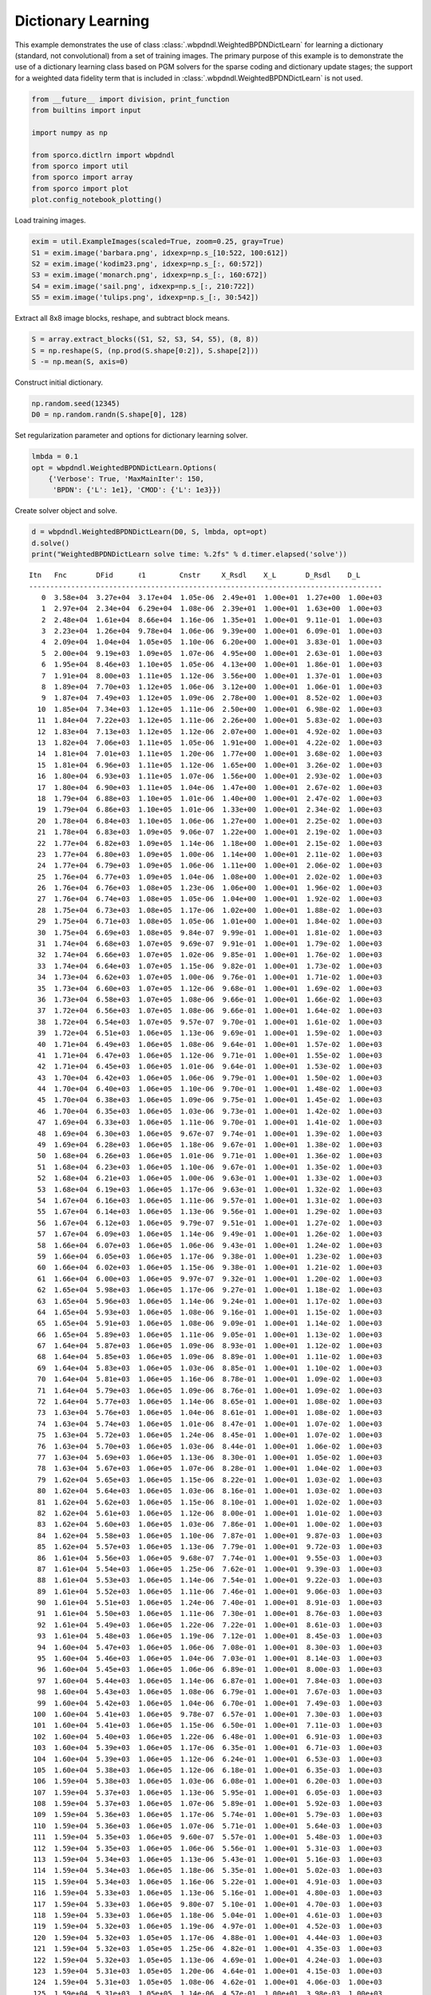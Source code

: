 .. _examples_dl_wbpdndl:

Dictionary Learning
===================

This example demonstrates the use of class
:class:`.wbpdndl.WeightedBPDNDictLearn` for learning a dictionary
(standard, not convolutional) from a set of training images. The primary
purpose of this example is to demonstrate the use of a dictionary
learning class based on PGM solvers for the sparse coding and dictionary
update stages; the support for a weighted data fidelity term that is
included in :class:`.wbpdndl.WeightedBPDNDictLearn` is not used.

.. code:: ipython3

    from __future__ import division, print_function
    from builtins import input

    import numpy as np

    from sporco.dictlrn import wbpdndl
    from sporco import util
    from sporco import array
    from sporco import plot
    plot.config_notebook_plotting()

Load training images.

.. code:: ipython3

    exim = util.ExampleImages(scaled=True, zoom=0.25, gray=True)
    S1 = exim.image('barbara.png', idxexp=np.s_[10:522, 100:612])
    S2 = exim.image('kodim23.png', idxexp=np.s_[:, 60:572])
    S3 = exim.image('monarch.png', idxexp=np.s_[:, 160:672])
    S4 = exim.image('sail.png', idxexp=np.s_[:, 210:722])
    S5 = exim.image('tulips.png', idxexp=np.s_[:, 30:542])

Extract all 8x8 image blocks, reshape, and subtract block means.

.. code:: ipython3

    S = array.extract_blocks((S1, S2, S3, S4, S5), (8, 8))
    S = np.reshape(S, (np.prod(S.shape[0:2]), S.shape[2]))
    S -= np.mean(S, axis=0)

Construct initial dictionary.

.. code:: ipython3

    np.random.seed(12345)
    D0 = np.random.randn(S.shape[0], 128)

Set regularization parameter and options for dictionary learning solver.

.. code:: ipython3

    lmbda = 0.1
    opt = wbpdndl.WeightedBPDNDictLearn.Options(
        {'Verbose': True, 'MaxMainIter': 150,
         'BPDN': {'L': 1e1}, 'CMOD': {'L': 1e3}})

Create solver object and solve.

.. code:: ipython3

    d = wbpdndl.WeightedBPDNDictLearn(D0, S, lmbda, opt=opt)
    d.solve()
    print("WeightedBPDNDictLearn solve time: %.2fs" % d.timer.elapsed('solve'))


.. parsed-literal::

    Itn   Fnc       DFid      ℓ1        Cnstr     X_Rsdl    X_L       D_Rsdl    D_L
    ------------------------------------------------------------------------------------
       0  3.58e+04  3.27e+04  3.17e+04  1.05e-06  2.49e+01  1.00e+01  1.27e+00  1.00e+03
       1  2.97e+04  2.34e+04  6.29e+04  1.08e-06  2.39e+01  1.00e+01  1.63e+00  1.00e+03
       2  2.48e+04  1.61e+04  8.66e+04  1.16e-06  1.35e+01  1.00e+01  9.11e-01  1.00e+03
       3  2.23e+04  1.26e+04  9.78e+04  1.06e-06  9.39e+00  1.00e+01  6.09e-01  1.00e+03
       4  2.09e+04  1.04e+04  1.05e+05  1.10e-06  6.20e+00  1.00e+01  3.83e-01  1.00e+03
       5  2.00e+04  9.19e+03  1.09e+05  1.07e-06  4.95e+00  1.00e+01  2.63e-01  1.00e+03
       6  1.95e+04  8.46e+03  1.10e+05  1.05e-06  4.13e+00  1.00e+01  1.86e-01  1.00e+03
       7  1.91e+04  8.00e+03  1.11e+05  1.12e-06  3.56e+00  1.00e+01  1.37e-01  1.00e+03
       8  1.89e+04  7.70e+03  1.12e+05  1.06e-06  3.12e+00  1.00e+01  1.06e-01  1.00e+03
       9  1.87e+04  7.49e+03  1.12e+05  1.09e-06  2.78e+00  1.00e+01  8.52e-02  1.00e+03
      10  1.85e+04  7.34e+03  1.12e+05  1.11e-06  2.50e+00  1.00e+01  6.98e-02  1.00e+03
      11  1.84e+04  7.22e+03  1.12e+05  1.11e-06  2.26e+00  1.00e+01  5.83e-02  1.00e+03
      12  1.83e+04  7.13e+03  1.12e+05  1.12e-06  2.07e+00  1.00e+01  4.92e-02  1.00e+03
      13  1.82e+04  7.06e+03  1.11e+05  1.05e-06  1.91e+00  1.00e+01  4.22e-02  1.00e+03
      14  1.81e+04  7.01e+03  1.11e+05  1.20e-06  1.77e+00  1.00e+01  3.68e-02  1.00e+03
      15  1.81e+04  6.96e+03  1.11e+05  1.12e-06  1.65e+00  1.00e+01  3.26e-02  1.00e+03
      16  1.80e+04  6.93e+03  1.11e+05  1.07e-06  1.56e+00  1.00e+01  2.93e-02  1.00e+03
      17  1.80e+04  6.90e+03  1.11e+05  1.04e-06  1.47e+00  1.00e+01  2.67e-02  1.00e+03
      18  1.79e+04  6.88e+03  1.10e+05  1.01e-06  1.40e+00  1.00e+01  2.47e-02  1.00e+03
      19  1.79e+04  6.86e+03  1.10e+05  1.01e-06  1.33e+00  1.00e+01  2.34e-02  1.00e+03
      20  1.78e+04  6.84e+03  1.10e+05  1.06e-06  1.27e+00  1.00e+01  2.25e-02  1.00e+03
      21  1.78e+04  6.83e+03  1.09e+05  9.06e-07  1.22e+00  1.00e+01  2.19e-02  1.00e+03
      22  1.77e+04  6.82e+03  1.09e+05  1.14e-06  1.18e+00  1.00e+01  2.15e-02  1.00e+03
      23  1.77e+04  6.80e+03  1.09e+05  1.00e-06  1.14e+00  1.00e+01  2.11e-02  1.00e+03
      24  1.77e+04  6.79e+03  1.09e+05  1.06e-06  1.11e+00  1.00e+01  2.06e-02  1.00e+03
      25  1.76e+04  6.77e+03  1.09e+05  1.04e-06  1.08e+00  1.00e+01  2.02e-02  1.00e+03
      26  1.76e+04  6.76e+03  1.08e+05  1.23e-06  1.06e+00  1.00e+01  1.96e-02  1.00e+03
      27  1.76e+04  6.74e+03  1.08e+05  1.05e-06  1.04e+00  1.00e+01  1.92e-02  1.00e+03
      28  1.75e+04  6.73e+03  1.08e+05  1.17e-06  1.02e+00  1.00e+01  1.88e-02  1.00e+03
      29  1.75e+04  6.71e+03  1.08e+05  1.05e-06  1.01e+00  1.00e+01  1.84e-02  1.00e+03
      30  1.75e+04  6.69e+03  1.08e+05  9.84e-07  9.99e-01  1.00e+01  1.81e-02  1.00e+03
      31  1.74e+04  6.68e+03  1.07e+05  9.69e-07  9.91e-01  1.00e+01  1.79e-02  1.00e+03
      32  1.74e+04  6.66e+03  1.07e+05  1.02e-06  9.85e-01  1.00e+01  1.76e-02  1.00e+03
      33  1.74e+04  6.64e+03  1.07e+05  1.15e-06  9.82e-01  1.00e+01  1.73e-02  1.00e+03
      34  1.73e+04  6.62e+03  1.07e+05  1.00e-06  9.76e-01  1.00e+01  1.71e-02  1.00e+03
      35  1.73e+04  6.60e+03  1.07e+05  1.12e-06  9.68e-01  1.00e+01  1.69e-02  1.00e+03
      36  1.73e+04  6.58e+03  1.07e+05  1.08e-06  9.66e-01  1.00e+01  1.66e-02  1.00e+03
      37  1.72e+04  6.56e+03  1.07e+05  1.08e-06  9.66e-01  1.00e+01  1.64e-02  1.00e+03
      38  1.72e+04  6.54e+03  1.07e+05  9.57e-07  9.70e-01  1.00e+01  1.61e-02  1.00e+03
      39  1.72e+04  6.51e+03  1.06e+05  1.13e-06  9.69e-01  1.00e+01  1.59e-02  1.00e+03
      40  1.71e+04  6.49e+03  1.06e+05  1.08e-06  9.64e-01  1.00e+01  1.57e-02  1.00e+03
      41  1.71e+04  6.47e+03  1.06e+05  1.12e-06  9.71e-01  1.00e+01  1.55e-02  1.00e+03
      42  1.71e+04  6.45e+03  1.06e+05  1.01e-06  9.64e-01  1.00e+01  1.53e-02  1.00e+03
      43  1.70e+04  6.42e+03  1.06e+05  1.06e-06  9.79e-01  1.00e+01  1.50e-02  1.00e+03
      44  1.70e+04  6.40e+03  1.06e+05  1.10e-06  9.70e-01  1.00e+01  1.48e-02  1.00e+03
      45  1.70e+04  6.38e+03  1.06e+05  1.09e-06  9.75e-01  1.00e+01  1.45e-02  1.00e+03
      46  1.70e+04  6.35e+03  1.06e+05  1.03e-06  9.73e-01  1.00e+01  1.42e-02  1.00e+03
      47  1.69e+04  6.33e+03  1.06e+05  1.11e-06  9.70e-01  1.00e+01  1.41e-02  1.00e+03
      48  1.69e+04  6.30e+03  1.06e+05  9.67e-07  9.74e-01  1.00e+01  1.39e-02  1.00e+03
      49  1.69e+04  6.28e+03  1.06e+05  1.18e-06  9.67e-01  1.00e+01  1.38e-02  1.00e+03
      50  1.68e+04  6.26e+03  1.06e+05  1.01e-06  9.71e-01  1.00e+01  1.36e-02  1.00e+03
      51  1.68e+04  6.23e+03  1.06e+05  1.10e-06  9.67e-01  1.00e+01  1.35e-02  1.00e+03
      52  1.68e+04  6.21e+03  1.06e+05  1.00e-06  9.63e-01  1.00e+01  1.33e-02  1.00e+03
      53  1.68e+04  6.19e+03  1.06e+05  1.17e-06  9.63e-01  1.00e+01  1.32e-02  1.00e+03
      54  1.67e+04  6.16e+03  1.06e+05  1.11e-06  9.57e-01  1.00e+01  1.31e-02  1.00e+03
      55  1.67e+04  6.14e+03  1.06e+05  1.13e-06  9.56e-01  1.00e+01  1.29e-02  1.00e+03
      56  1.67e+04  6.12e+03  1.06e+05  9.79e-07  9.51e-01  1.00e+01  1.27e-02  1.00e+03
      57  1.67e+04  6.09e+03  1.06e+05  1.14e-06  9.49e-01  1.00e+01  1.26e-02  1.00e+03
      58  1.66e+04  6.07e+03  1.06e+05  1.06e-06  9.43e-01  1.00e+01  1.24e-02  1.00e+03
      59  1.66e+04  6.05e+03  1.06e+05  1.17e-06  9.38e-01  1.00e+01  1.23e-02  1.00e+03
      60  1.66e+04  6.02e+03  1.06e+05  1.15e-06  9.38e-01  1.00e+01  1.21e-02  1.00e+03
      61  1.66e+04  6.00e+03  1.06e+05  9.97e-07  9.32e-01  1.00e+01  1.20e-02  1.00e+03
      62  1.65e+04  5.98e+03  1.06e+05  1.17e-06  9.27e-01  1.00e+01  1.18e-02  1.00e+03
      63  1.65e+04  5.96e+03  1.06e+05  1.14e-06  9.24e-01  1.00e+01  1.17e-02  1.00e+03
      64  1.65e+04  5.93e+03  1.06e+05  1.08e-06  9.16e-01  1.00e+01  1.15e-02  1.00e+03
      65  1.65e+04  5.91e+03  1.06e+05  1.08e-06  9.09e-01  1.00e+01  1.14e-02  1.00e+03
      66  1.65e+04  5.89e+03  1.06e+05  1.11e-06  9.05e-01  1.00e+01  1.13e-02  1.00e+03
      67  1.64e+04  5.87e+03  1.06e+05  1.09e-06  8.93e-01  1.00e+01  1.12e-02  1.00e+03
      68  1.64e+04  5.85e+03  1.06e+05  1.09e-06  8.89e-01  1.00e+01  1.11e-02  1.00e+03
      69  1.64e+04  5.83e+03  1.06e+05  1.03e-06  8.85e-01  1.00e+01  1.10e-02  1.00e+03
      70  1.64e+04  5.81e+03  1.06e+05  1.16e-06  8.78e-01  1.00e+01  1.09e-02  1.00e+03
      71  1.64e+04  5.79e+03  1.06e+05  1.09e-06  8.76e-01  1.00e+01  1.09e-02  1.00e+03
      72  1.64e+04  5.77e+03  1.06e+05  1.14e-06  8.65e-01  1.00e+01  1.08e-02  1.00e+03
      73  1.63e+04  5.76e+03  1.06e+05  1.04e-06  8.61e-01  1.00e+01  1.08e-02  1.00e+03
      74  1.63e+04  5.74e+03  1.06e+05  1.01e-06  8.47e-01  1.00e+01  1.07e-02  1.00e+03
      75  1.63e+04  5.72e+03  1.06e+05  1.24e-06  8.45e-01  1.00e+01  1.07e-02  1.00e+03
      76  1.63e+04  5.70e+03  1.06e+05  1.03e-06  8.44e-01  1.00e+01  1.06e-02  1.00e+03
      77  1.63e+04  5.69e+03  1.06e+05  1.13e-06  8.30e-01  1.00e+01  1.05e-02  1.00e+03
      78  1.63e+04  5.67e+03  1.06e+05  1.07e-06  8.28e-01  1.00e+01  1.04e-02  1.00e+03
      79  1.62e+04  5.65e+03  1.06e+05  1.15e-06  8.22e-01  1.00e+01  1.03e-02  1.00e+03
      80  1.62e+04  5.64e+03  1.06e+05  1.03e-06  8.16e-01  1.00e+01  1.03e-02  1.00e+03
      81  1.62e+04  5.62e+03  1.06e+05  1.15e-06  8.10e-01  1.00e+01  1.02e-02  1.00e+03
      82  1.62e+04  5.61e+03  1.06e+05  1.12e-06  8.00e-01  1.00e+01  1.01e-02  1.00e+03
      83  1.62e+04  5.60e+03  1.06e+05  1.03e-06  7.86e-01  1.00e+01  1.00e-02  1.00e+03
      84  1.62e+04  5.58e+03  1.06e+05  1.10e-06  7.87e-01  1.00e+01  9.87e-03  1.00e+03
      85  1.62e+04  5.57e+03  1.06e+05  1.13e-06  7.79e-01  1.00e+01  9.72e-03  1.00e+03
      86  1.61e+04  5.56e+03  1.06e+05  9.68e-07  7.74e-01  1.00e+01  9.55e-03  1.00e+03
      87  1.61e+04  5.54e+03  1.06e+05  1.25e-06  7.62e-01  1.00e+01  9.39e-03  1.00e+03
      88  1.61e+04  5.53e+03  1.06e+05  1.14e-06  7.54e-01  1.00e+01  9.22e-03  1.00e+03
      89  1.61e+04  5.52e+03  1.06e+05  1.11e-06  7.46e-01  1.00e+01  9.06e-03  1.00e+03
      90  1.61e+04  5.51e+03  1.06e+05  1.24e-06  7.40e-01  1.00e+01  8.91e-03  1.00e+03
      91  1.61e+04  5.50e+03  1.06e+05  1.11e-06  7.30e-01  1.00e+01  8.76e-03  1.00e+03
      92  1.61e+04  5.49e+03  1.06e+05  1.22e-06  7.22e-01  1.00e+01  8.61e-03  1.00e+03
      93  1.61e+04  5.48e+03  1.06e+05  1.19e-06  7.12e-01  1.00e+01  8.45e-03  1.00e+03
      94  1.60e+04  5.47e+03  1.06e+05  1.06e-06  7.08e-01  1.00e+01  8.30e-03  1.00e+03
      95  1.60e+04  5.46e+03  1.06e+05  1.04e-06  7.03e-01  1.00e+01  8.14e-03  1.00e+03
      96  1.60e+04  5.45e+03  1.06e+05  1.06e-06  6.89e-01  1.00e+01  8.00e-03  1.00e+03
      97  1.60e+04  5.44e+03  1.06e+05  1.14e-06  6.87e-01  1.00e+01  7.84e-03  1.00e+03
      98  1.60e+04  5.43e+03  1.06e+05  1.08e-06  6.79e-01  1.00e+01  7.67e-03  1.00e+03
      99  1.60e+04  5.42e+03  1.06e+05  1.04e-06  6.70e-01  1.00e+01  7.49e-03  1.00e+03
     100  1.60e+04  5.41e+03  1.06e+05  9.78e-07  6.57e-01  1.00e+01  7.30e-03  1.00e+03
     101  1.60e+04  5.41e+03  1.06e+05  1.15e-06  6.50e-01  1.00e+01  7.11e-03  1.00e+03
     102  1.60e+04  5.40e+03  1.06e+05  1.22e-06  6.48e-01  1.00e+01  6.91e-03  1.00e+03
     103  1.60e+04  5.39e+03  1.06e+05  1.17e-06  6.35e-01  1.00e+01  6.71e-03  1.00e+03
     104  1.60e+04  5.39e+03  1.06e+05  1.12e-06  6.24e-01  1.00e+01  6.53e-03  1.00e+03
     105  1.60e+04  5.38e+03  1.06e+05  1.12e-06  6.18e-01  1.00e+01  6.35e-03  1.00e+03
     106  1.59e+04  5.38e+03  1.06e+05  1.03e-06  6.08e-01  1.00e+01  6.20e-03  1.00e+03
     107  1.59e+04  5.37e+03  1.06e+05  1.13e-06  5.95e-01  1.00e+01  6.05e-03  1.00e+03
     108  1.59e+04  5.37e+03  1.06e+05  1.07e-06  5.89e-01  1.00e+01  5.92e-03  1.00e+03
     109  1.59e+04  5.36e+03  1.06e+05  1.17e-06  5.74e-01  1.00e+01  5.79e-03  1.00e+03
     110  1.59e+04  5.36e+03  1.06e+05  1.07e-06  5.71e-01  1.00e+01  5.64e-03  1.00e+03
     111  1.59e+04  5.35e+03  1.06e+05  9.60e-07  5.57e-01  1.00e+01  5.48e-03  1.00e+03
     112  1.59e+04  5.35e+03  1.06e+05  1.06e-06  5.56e-01  1.00e+01  5.31e-03  1.00e+03
     113  1.59e+04  5.34e+03  1.06e+05  1.13e-06  5.43e-01  1.00e+01  5.16e-03  1.00e+03
     114  1.59e+04  5.34e+03  1.06e+05  1.18e-06  5.35e-01  1.00e+01  5.02e-03  1.00e+03
     115  1.59e+04  5.34e+03  1.06e+05  1.16e-06  5.22e-01  1.00e+01  4.91e-03  1.00e+03
     116  1.59e+04  5.33e+03  1.06e+05  1.13e-06  5.16e-01  1.00e+01  4.80e-03  1.00e+03
     117  1.59e+04  5.33e+03  1.06e+05  9.80e-07  5.10e-01  1.00e+01  4.70e-03  1.00e+03
     118  1.59e+04  5.33e+03  1.06e+05  1.18e-06  5.04e-01  1.00e+01  4.61e-03  1.00e+03
     119  1.59e+04  5.32e+03  1.06e+05  1.19e-06  4.97e-01  1.00e+01  4.52e-03  1.00e+03
     120  1.59e+04  5.32e+03  1.05e+05  1.17e-06  4.88e-01  1.00e+01  4.44e-03  1.00e+03
     121  1.59e+04  5.32e+03  1.05e+05  1.25e-06  4.82e-01  1.00e+01  4.35e-03  1.00e+03
     122  1.59e+04  5.32e+03  1.05e+05  1.13e-06  4.69e-01  1.00e+01  4.24e-03  1.00e+03
     123  1.59e+04  5.31e+03  1.05e+05  1.20e-06  4.64e-01  1.00e+01  4.15e-03  1.00e+03
     124  1.59e+04  5.31e+03  1.05e+05  1.08e-06  4.62e-01  1.00e+01  4.06e-03  1.00e+03
     125  1.59e+04  5.31e+03  1.05e+05  1.14e-06  4.57e-01  1.00e+01  3.98e-03  1.00e+03
     126  1.58e+04  5.31e+03  1.05e+05  1.15e-06  4.50e-01  1.00e+01  3.91e-03  1.00e+03
     127  1.58e+04  5.30e+03  1.05e+05  1.17e-06  4.40e-01  1.00e+01  3.82e-03  1.00e+03
     128  1.58e+04  5.30e+03  1.05e+05  1.12e-06  4.34e-01  1.00e+01  3.74e-03  1.00e+03
     129  1.58e+04  5.30e+03  1.05e+05  1.10e-06  4.27e-01  1.00e+01  3.67e-03  1.00e+03
     130  1.58e+04  5.30e+03  1.05e+05  1.11e-06  4.20e-01  1.00e+01  3.62e-03  1.00e+03
     131  1.58e+04  5.29e+03  1.05e+05  1.09e-06  4.12e-01  1.00e+01  3.57e-03  1.00e+03
     132  1.58e+04  5.29e+03  1.05e+05  1.25e-06  4.08e-01  1.00e+01  3.52e-03  1.00e+03
     133  1.58e+04  5.29e+03  1.05e+05  1.22e-06  4.06e-01  1.00e+01  3.47e-03  1.00e+03
     134  1.58e+04  5.29e+03  1.05e+05  1.12e-06  4.00e-01  1.00e+01  3.43e-03  1.00e+03
     135  1.58e+04  5.28e+03  1.05e+05  1.15e-06  3.90e-01  1.00e+01  3.39e-03  1.00e+03
     136  1.58e+04  5.28e+03  1.05e+05  1.16e-06  3.88e-01  1.00e+01  3.34e-03  1.00e+03
     137  1.58e+04  5.28e+03  1.05e+05  1.13e-06  3.88e-01  1.00e+01  3.28e-03  1.00e+03
     138  1.58e+04  5.28e+03  1.05e+05  1.16e-06  3.76e-01  1.00e+01  3.21e-03  1.00e+03
     139  1.58e+04  5.28e+03  1.05e+05  1.33e-06  3.68e-01  1.00e+01  3.16e-03  1.00e+03
     140  1.58e+04  5.27e+03  1.05e+05  1.06e-06  3.67e-01  1.00e+01  3.12e-03  1.00e+03
     141  1.58e+04  5.27e+03  1.05e+05  1.23e-06  3.62e-01  1.00e+01  3.09e-03  1.00e+03
     142  1.58e+04  5.27e+03  1.05e+05  1.10e-06  3.63e-01  1.00e+01  3.05e-03  1.00e+03
     143  1.58e+04  5.27e+03  1.05e+05  1.10e-06  3.60e-01  1.00e+01  3.01e-03  1.00e+03
     144  1.58e+04  5.27e+03  1.05e+05  1.13e-06  3.52e-01  1.00e+01  2.95e-03  1.00e+03
     145  1.58e+04  5.26e+03  1.05e+05  1.19e-06  3.51e-01  1.00e+01  2.89e-03  1.00e+03
     146  1.58e+04  5.26e+03  1.05e+05  1.23e-06  3.42e-01  1.00e+01  2.84e-03  1.00e+03
     147  1.58e+04  5.26e+03  1.05e+05  1.08e-06  3.36e-01  1.00e+01  2.78e-03  1.00e+03
     148  1.58e+04  5.26e+03  1.05e+05  1.22e-06  3.35e-01  1.00e+01  2.73e-03  1.00e+03
     149  1.58e+04  5.26e+03  1.05e+05  9.70e-07  3.28e-01  1.00e+01  2.68e-03  1.00e+03
    ------------------------------------------------------------------------------------
    WeightedBPDNDictLearn solve time: 56.84s


Display initial and final dictionaries.

.. code:: ipython3

    D1 = d.getdict().reshape((8, 8, D0.shape[1]))
    D0 = D0.reshape(8, 8, D0.shape[-1])
    fig = plot.figure(figsize=(14, 7))
    plot.subplot(1, 2, 1)
    plot.imview(util.tiledict(D0), title='D0', fig=fig)
    plot.subplot(1, 2, 2)
    plot.imview(util.tiledict(D1), title='D1', fig=fig)
    fig.show()



.. image:: wbpdndl_files/wbpdndl_13_0.png


Get iterations statistics from solver object and plot functional value
and PGM residuals.

.. code:: ipython3

    its = d.getitstat()
    fig = plot.figure(figsize=(20, 5))
    plot.subplot(1, 2, 1)
    plot.plot(its.ObjFun, xlbl='Iterations', ylbl='Functional', fig=fig)
    plot.subplot(1, 2, 2)
    plot.plot(np.vstack((its.XRsdl, its.DRsdl)).T, ptyp='semilogy',
              xlbl='Iterations', ylbl='Residual', lgnd=['X', 'D'],
              fig=fig)
    fig.show()



.. image:: wbpdndl_files/wbpdndl_15_0.png

